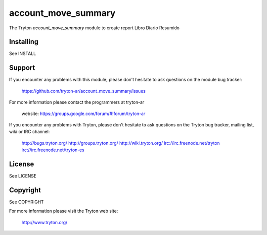 account_move_summary
====================

The Tryton `account_move_summary` module to create report Libro Diario Resumido

Installing
----------

See INSTALL

Support
-------

If you encounter any problems with this module, please don't hesitate to ask
questions on the module bug tracker:

  https://github.com/tryton-ar/account_move_summary/issues

For more information please contact the programmers at tryton-ar

  website: https://groups.google.com/forum/#!forum/tryton-ar

If you encounter any problems with Tryton, please don't hesitate to ask
questions on the Tryton bug tracker, mailing list, wiki or IRC channel:

  http://bugs.tryton.org/
  http://groups.tryton.org/
  http://wiki.tryton.org/
  irc://irc.freenode.net/tryton
  irc://irc.freenode.net/tryton-es

License
-------

See LICENSE

Copyright
---------

See COPYRIGHT


For more information please visit the Tryton web site:

  http://www.tryton.org/
